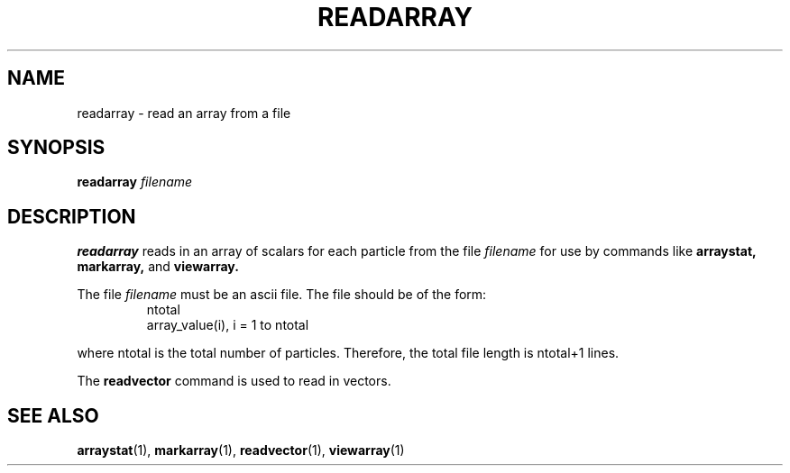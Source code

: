 .TH READARRAY  1 "22 MARCH 1994"  "KQ Release 2.0" "TIPSY COMMANDS"
.SH NAME
readarray \- read an array from a file
.SH SYNOPSIS
.B readarray
.I filename
.SH DESCRIPTION
.B readarray
reads in an array of scalars for each particle from the file
.I filename
for use by commands like
.B arraystat,
.B markarray,
and
.B viewarray.

The file
.I filename
must be an ascii file. The file should be of the form:
.LP
.RS
.TP 3
ntotal
.TP 3
array_value(i), i = 1 to ntotal
.RE

where ntotal is the total number of particles.
Therefore, the total file length is ntotal+1 lines.

The
.B readvector
command is used to read in vectors.
.SH SEE ALSO
.BR arraystat (1),
.BR markarray (1),
.BR readvector (1),
.BR viewarray (1)
